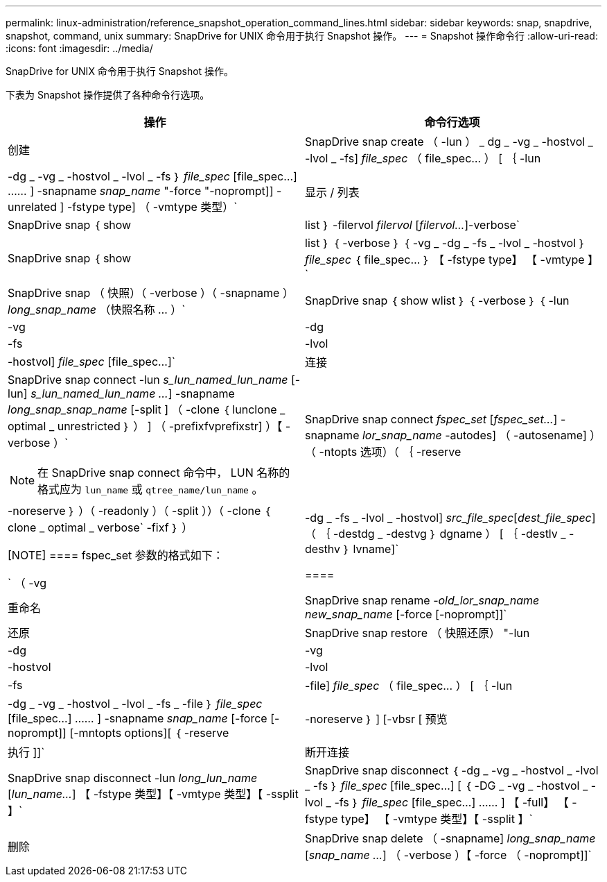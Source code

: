 ---
permalink: linux-administration/reference_snapshot_operation_command_lines.html 
sidebar: sidebar 
keywords: snap, snapdrive, snapshot, command, unix 
summary: SnapDrive for UNIX 命令用于执行 Snapshot 操作。 
---
= Snapshot 操作命令行
:allow-uri-read: 
:icons: font
:imagesdir: ../media/


[role="lead"]
SnapDrive for UNIX 命令用于执行 Snapshot 操作。

下表为 Snapshot 操作提供了各种命令行选项。

|===
| 操作 | 命令行选项 


 a| 
创建
 a| 
SnapDrive snap create （ -lun ） _ dg _ -vg _ -hostvol _ -lvol _ -fs] _file_spec_ （ file_spec... ） [ ｛ -lun | -dg _ -vg _ -hostvol _ -lvol _ -fs ｝ _file_spec_ [file_spec...] …… ] -snapname _snap_name_ "-force "-noprompt]] -unrelated ] -fstype type] （ -vmtype 类型）`



 a| 
显示 / 列表
 a| 
SnapDrive snap ｛ show | list ｝ -filervol _filervol_ [_filervol..._]-verbose`



 a| 
SnapDrive snap ｛ show | list ｝ ｛ -verbose ｝ ｛ -vg _ -dg _ -fs _ -lvol _ -hostvol ｝ _file_spec_ ｛ file_spec... ｝ 【 -fstype type】 【 -vmtype 】`



 a| 
SnapDrive snap （ 快照）（ -verbose ）（ -snapname ） _long_snap_name_ （快照名称 ... ）`



 a| 
SnapDrive snap ｛ show wlist ｝ ｛ -verbose ｝ ｛ -lun | -vg | -dg | -fs | -lvol | -hostvol] _file_spec_ [file_spec...]`



 a| 
连接
 a| 
SnapDrive snap connect -lun _s_lun_named_lun_name_ [-lun] _s_lun_named_lun_name ..._] -snapname _long_snap_snap_name_ [-split ] （ -clone ｛ lunclone _ optimal _ unrestricted ｝ ） ] （ -prefixfvprefixstr] ）【 -verbose ）`


NOTE: 在 SnapDrive snap connect 命令中， LUN 名称的格式应为 `lun_name` 或 `qtree_name/lun_name` 。



 a| 
SnapDrive snap connect _fspec_set_ [_fspec_set..._] -snapname _lor_snap_name_ -autodes] （ -autosename] ）（ -ntopts 选项）（ ｛ -reserve | -noreserve ｝ ）（ -readonly ）（ -split ））（ -clone ｛ clone _ optimal _ verbose` -fixf ｝ ）

[NOTE]
====
fspec_set 参数的格式如下：

` （ -vg | -dg _ -fs _ -lvol _ -hostvol] _src_file_spec_[_dest_file_spec_] （ ｛ -destdg _ -destvg ｝ dgname ） [ ｛ -destlv _ -desthv ｝ lvname]`

====


 a| 
重命名
 a| 
SnapDrive snap rename -[snapname ]_old_lor_snap_name new_snap_name_ [-force [-noprompt]]`



 a| 
还原
 a| 
SnapDrive snap restore （ 快照还原） "-lun | -dg | -vg | -hostvol | -lvol | -fs | -file] _file_spec_ （ file_spec... ） [ ｛ -lun | -dg _ -vg _ -hostvol _ -lvol _ -fs _ -file ｝ _file_spec_ [file_spec...] …… ] -snapname _snap_name_ [-force [-noprompt]] [-mntopts options][ ｛ -reserve | -noreserve ｝ ] [-vbsr [ 预览 | 执行 ]]`



 a| 
断开连接
 a| 
SnapDrive snap disconnect -lun _long_lun_name_ [_lun_name..._] 【 -fstype 类型】【 -vmtype 类型】【 -ssplit 】`



 a| 
SnapDrive snap disconnect ｛ -dg _ -vg _ -hostvol _ -lvol _ -fs ｝ _file_spec_ [file_spec...] [ ｛ -DG _ -vg _ -hostvol _ -lvol _ -fs ｝ _file_spec_ [file_spec...] …… ] 【 -full】 【 -fstype type】 【 -vmtype 类型】【 -ssplit 】`



 a| 
删除
 a| 
SnapDrive snap delete （ -snapname] _long_snap_name_ [_snap_name ..._] （ -verbose ）【 -force （ -noprompt]]`

|===
